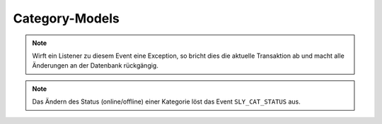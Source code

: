 Category-Models
===============

.. slyevent:: SLY_CAT_ADDED
  :type:    notify
  :in:      int
  :subject: die ID des neuen Artikels
  :params:
    re_id     (int)             ID der enthaltenden Kategorie
    clang     (int)             ID der Sprache (siehe Beschreibung!)
    name      (string)          Name des Artikels
    position  (int)             Position des neuen Artikels
    path      (string)          Kategorie-Pfad (``|id|id|...|``)
    status    (int)             Kategoriestatus
    type      (string)          Artikeltyp des Startartikels
    user      (sly_Model_User)  der Nutzer, der die Aktion ausgeführt hat; seit v0.7

  wird ausgeführt, nachdem eine Kategorie angelegt wurde (*wird einmal pro
  Sprache ausgeführt!*)

.. note::

  Wirft ein Listener zu diesem Event eine Exception, so bricht dies die
  aktuelle Transaktion ab und macht alle Änderungen an der Datenbank
  rückgängig.

.. =============================================================================

.. slyevent:: SLY_CAT_UPDATED
  :type:    notify
  :in:      sly_Model_Category
  :subject: die aktualisierte Kategorie
  :params:
    user (sly_Model_User)  der Nutzer, der die Aktion ausgeführt hat; seit v0.7

  Dieses Event wird ausgeführt, nachdem eine Kategorie umbenannt oder verschoben
  (innerhalb der gleichen Kategorie) wurde.

.. note::

  Das Ändern des Status (online/offline) einer Kategorie löst das Event
  ``SLY_CAT_STATUS`` aus.

.. =============================================================================

.. slyevent:: SLY_CAT_MOVED
  :type:    notify
  :in:      int
  :subject: die ID der Quellkategorie
  :params:
    clang   (int)             ID der Sprache (siehe Beschreibung!)
    target  (int)             ID der Zielkategorie
    user    (sly_Model_User)  der Nutzer, der die Aktion ausgeführt hat; seit v0.7

  wird ausgeführt, nachdem eine Kategorie verschoben wurde (*wird einmal pro
  Sprache ausgeführt!*)

.. =============================================================================

.. slyevent:: SLY_CAT_DELETED
  :type:    notify
  :in:      sly_Model_Category
  :subject: die gelöschte Kategorie

  wird ausgeführt, nachdem eine Kategorie gelöscht wurde

.. =============================================================================

.. slyevent:: SLY_CAT_STATUS
  :type:    notify
  :in:      sly_Model_Article
  :subject: die aktualisierte Kategorie
  :params:
    user (sly_Model_User)  der Nutzer, der die Aktion ausgeführt hat; seit v0.7

  Dieses Event wird ausgeführt, nachdem der Status einer Kategorie geändert
  wurde.

.. =============================================================================

.. slyevent:: SLY_CAT_STATUS_TYPES
  :type:    filter
  :in:      array
  :out:     array
  :subject: Liste der möglichen Kategoriestati

  analog zu ``SLY_ART_STATUS_TYPES``
